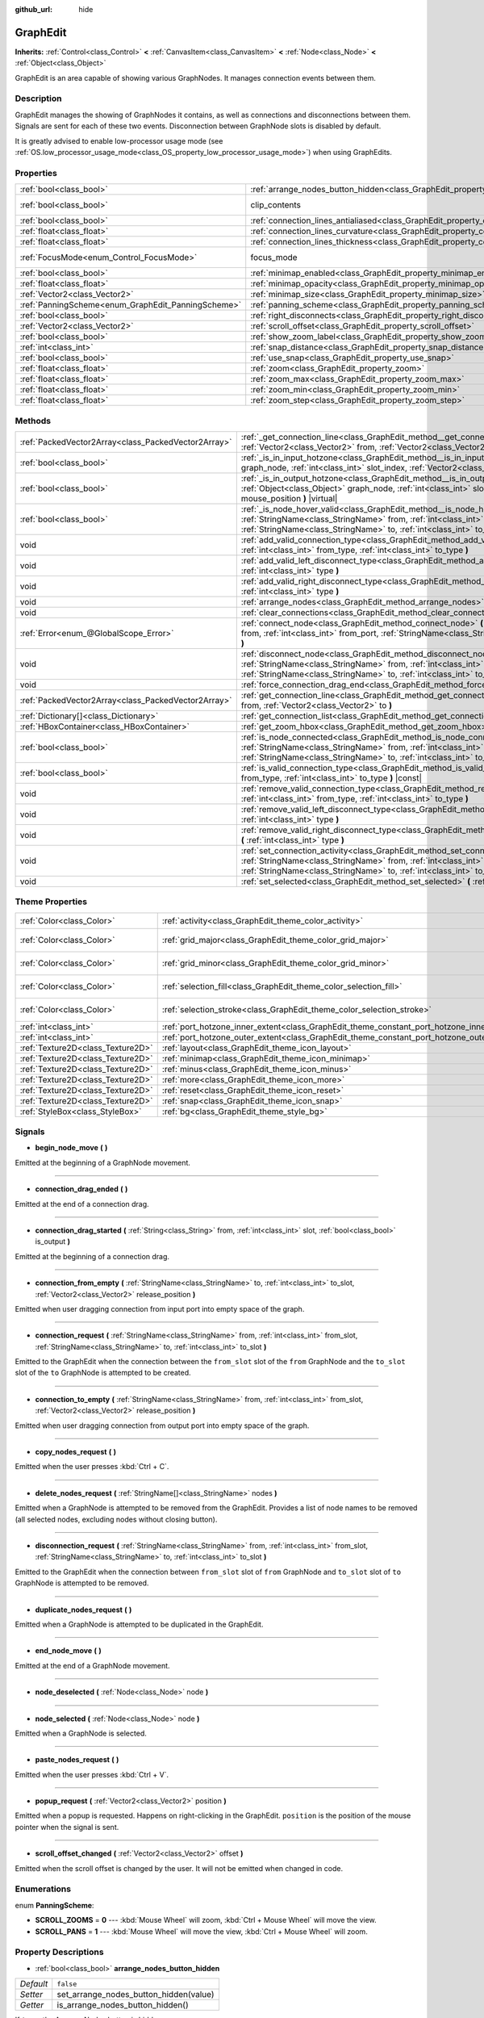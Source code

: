 :github_url: hide

.. DO NOT EDIT THIS FILE!!!
.. Generated automatically from Godot engine sources.
.. Generator: https://github.com/godotengine/godot/tree/master/doc/tools/make_rst.py.
.. XML source: https://github.com/godotengine/godot/tree/master/doc/classes/GraphEdit.xml.

.. _class_GraphEdit:

GraphEdit
=========

**Inherits:** :ref:`Control<class_Control>` **<** :ref:`CanvasItem<class_CanvasItem>` **<** :ref:`Node<class_Node>` **<** :ref:`Object<class_Object>`

GraphEdit is an area capable of showing various GraphNodes. It manages connection events between them.

Description
-----------

GraphEdit manages the showing of GraphNodes it contains, as well as connections and disconnections between them. Signals are sent for each of these two events. Disconnection between GraphNode slots is disabled by default.

It is greatly advised to enable low-processor usage mode (see :ref:`OS.low_processor_usage_mode<class_OS_property_low_processor_usage_mode>`) when using GraphEdits.

Properties
----------

+----------------------------------------------------+--------------------------------------------------------------------------------------------+---------------------------------------------------------------------------+
| :ref:`bool<class_bool>`                            | :ref:`arrange_nodes_button_hidden<class_GraphEdit_property_arrange_nodes_button_hidden>`   | ``false``                                                                 |
+----------------------------------------------------+--------------------------------------------------------------------------------------------+---------------------------------------------------------------------------+
| :ref:`bool<class_bool>`                            | clip_contents                                                                              | ``true`` (overrides :ref:`Control<class_Control_property_clip_contents>`) |
+----------------------------------------------------+--------------------------------------------------------------------------------------------+---------------------------------------------------------------------------+
| :ref:`bool<class_bool>`                            | :ref:`connection_lines_antialiased<class_GraphEdit_property_connection_lines_antialiased>` | ``true``                                                                  |
+----------------------------------------------------+--------------------------------------------------------------------------------------------+---------------------------------------------------------------------------+
| :ref:`float<class_float>`                          | :ref:`connection_lines_curvature<class_GraphEdit_property_connection_lines_curvature>`     | ``0.5``                                                                   |
+----------------------------------------------------+--------------------------------------------------------------------------------------------+---------------------------------------------------------------------------+
| :ref:`float<class_float>`                          | :ref:`connection_lines_thickness<class_GraphEdit_property_connection_lines_thickness>`     | ``2.0``                                                                   |
+----------------------------------------------------+--------------------------------------------------------------------------------------------+---------------------------------------------------------------------------+
| :ref:`FocusMode<enum_Control_FocusMode>`           | focus_mode                                                                                 | ``2`` (overrides :ref:`Control<class_Control_property_focus_mode>`)       |
+----------------------------------------------------+--------------------------------------------------------------------------------------------+---------------------------------------------------------------------------+
| :ref:`bool<class_bool>`                            | :ref:`minimap_enabled<class_GraphEdit_property_minimap_enabled>`                           | ``true``                                                                  |
+----------------------------------------------------+--------------------------------------------------------------------------------------------+---------------------------------------------------------------------------+
| :ref:`float<class_float>`                          | :ref:`minimap_opacity<class_GraphEdit_property_minimap_opacity>`                           | ``0.65``                                                                  |
+----------------------------------------------------+--------------------------------------------------------------------------------------------+---------------------------------------------------------------------------+
| :ref:`Vector2<class_Vector2>`                      | :ref:`minimap_size<class_GraphEdit_property_minimap_size>`                                 | ``Vector2(240, 160)``                                                     |
+----------------------------------------------------+--------------------------------------------------------------------------------------------+---------------------------------------------------------------------------+
| :ref:`PanningScheme<enum_GraphEdit_PanningScheme>` | :ref:`panning_scheme<class_GraphEdit_property_panning_scheme>`                             | ``0``                                                                     |
+----------------------------------------------------+--------------------------------------------------------------------------------------------+---------------------------------------------------------------------------+
| :ref:`bool<class_bool>`                            | :ref:`right_disconnects<class_GraphEdit_property_right_disconnects>`                       | ``false``                                                                 |
+----------------------------------------------------+--------------------------------------------------------------------------------------------+---------------------------------------------------------------------------+
| :ref:`Vector2<class_Vector2>`                      | :ref:`scroll_offset<class_GraphEdit_property_scroll_offset>`                               | ``Vector2(0, 0)``                                                         |
+----------------------------------------------------+--------------------------------------------------------------------------------------------+---------------------------------------------------------------------------+
| :ref:`bool<class_bool>`                            | :ref:`show_zoom_label<class_GraphEdit_property_show_zoom_label>`                           | ``false``                                                                 |
+----------------------------------------------------+--------------------------------------------------------------------------------------------+---------------------------------------------------------------------------+
| :ref:`int<class_int>`                              | :ref:`snap_distance<class_GraphEdit_property_snap_distance>`                               | ``20``                                                                    |
+----------------------------------------------------+--------------------------------------------------------------------------------------------+---------------------------------------------------------------------------+
| :ref:`bool<class_bool>`                            | :ref:`use_snap<class_GraphEdit_property_use_snap>`                                         | ``true``                                                                  |
+----------------------------------------------------+--------------------------------------------------------------------------------------------+---------------------------------------------------------------------------+
| :ref:`float<class_float>`                          | :ref:`zoom<class_GraphEdit_property_zoom>`                                                 | ``1.0``                                                                   |
+----------------------------------------------------+--------------------------------------------------------------------------------------------+---------------------------------------------------------------------------+
| :ref:`float<class_float>`                          | :ref:`zoom_max<class_GraphEdit_property_zoom_max>`                                         | ``2.0736``                                                                |
+----------------------------------------------------+--------------------------------------------------------------------------------------------+---------------------------------------------------------------------------+
| :ref:`float<class_float>`                          | :ref:`zoom_min<class_GraphEdit_property_zoom_min>`                                         | ``0.232568``                                                              |
+----------------------------------------------------+--------------------------------------------------------------------------------------------+---------------------------------------------------------------------------+
| :ref:`float<class_float>`                          | :ref:`zoom_step<class_GraphEdit_property_zoom_step>`                                       | ``1.2``                                                                   |
+----------------------------------------------------+--------------------------------------------------------------------------------------------+---------------------------------------------------------------------------+

Methods
-------

+-----------------------------------------------------+-------------------------------------------------------------------------------------------------------------------------------------------------------------------------------------------------------------------------------------------------------------------------------+
| :ref:`PackedVector2Array<class_PackedVector2Array>` | :ref:`_get_connection_line<class_GraphEdit_method__get_connection_line>` **(** :ref:`Vector2<class_Vector2>` from, :ref:`Vector2<class_Vector2>` to **)** |virtual| |const|                                                                                                   |
+-----------------------------------------------------+-------------------------------------------------------------------------------------------------------------------------------------------------------------------------------------------------------------------------------------------------------------------------------+
| :ref:`bool<class_bool>`                             | :ref:`_is_in_input_hotzone<class_GraphEdit_method__is_in_input_hotzone>` **(** :ref:`Object<class_Object>` graph_node, :ref:`int<class_int>` slot_index, :ref:`Vector2<class_Vector2>` mouse_position **)** |virtual|                                                         |
+-----------------------------------------------------+-------------------------------------------------------------------------------------------------------------------------------------------------------------------------------------------------------------------------------------------------------------------------------+
| :ref:`bool<class_bool>`                             | :ref:`_is_in_output_hotzone<class_GraphEdit_method__is_in_output_hotzone>` **(** :ref:`Object<class_Object>` graph_node, :ref:`int<class_int>` slot_index, :ref:`Vector2<class_Vector2>` mouse_position **)** |virtual|                                                       |
+-----------------------------------------------------+-------------------------------------------------------------------------------------------------------------------------------------------------------------------------------------------------------------------------------------------------------------------------------+
| :ref:`bool<class_bool>`                             | :ref:`_is_node_hover_valid<class_GraphEdit_method__is_node_hover_valid>` **(** :ref:`StringName<class_StringName>` from, :ref:`int<class_int>` from_slot, :ref:`StringName<class_StringName>` to, :ref:`int<class_int>` to_slot **)** |virtual|                               |
+-----------------------------------------------------+-------------------------------------------------------------------------------------------------------------------------------------------------------------------------------------------------------------------------------------------------------------------------------+
| void                                                | :ref:`add_valid_connection_type<class_GraphEdit_method_add_valid_connection_type>` **(** :ref:`int<class_int>` from_type, :ref:`int<class_int>` to_type **)**                                                                                                                 |
+-----------------------------------------------------+-------------------------------------------------------------------------------------------------------------------------------------------------------------------------------------------------------------------------------------------------------------------------------+
| void                                                | :ref:`add_valid_left_disconnect_type<class_GraphEdit_method_add_valid_left_disconnect_type>` **(** :ref:`int<class_int>` type **)**                                                                                                                                           |
+-----------------------------------------------------+-------------------------------------------------------------------------------------------------------------------------------------------------------------------------------------------------------------------------------------------------------------------------------+
| void                                                | :ref:`add_valid_right_disconnect_type<class_GraphEdit_method_add_valid_right_disconnect_type>` **(** :ref:`int<class_int>` type **)**                                                                                                                                         |
+-----------------------------------------------------+-------------------------------------------------------------------------------------------------------------------------------------------------------------------------------------------------------------------------------------------------------------------------------+
| void                                                | :ref:`arrange_nodes<class_GraphEdit_method_arrange_nodes>` **(** **)**                                                                                                                                                                                                        |
+-----------------------------------------------------+-------------------------------------------------------------------------------------------------------------------------------------------------------------------------------------------------------------------------------------------------------------------------------+
| void                                                | :ref:`clear_connections<class_GraphEdit_method_clear_connections>` **(** **)**                                                                                                                                                                                                |
+-----------------------------------------------------+-------------------------------------------------------------------------------------------------------------------------------------------------------------------------------------------------------------------------------------------------------------------------------+
| :ref:`Error<enum_@GlobalScope_Error>`               | :ref:`connect_node<class_GraphEdit_method_connect_node>` **(** :ref:`StringName<class_StringName>` from, :ref:`int<class_int>` from_port, :ref:`StringName<class_StringName>` to, :ref:`int<class_int>` to_port **)**                                                         |
+-----------------------------------------------------+-------------------------------------------------------------------------------------------------------------------------------------------------------------------------------------------------------------------------------------------------------------------------------+
| void                                                | :ref:`disconnect_node<class_GraphEdit_method_disconnect_node>` **(** :ref:`StringName<class_StringName>` from, :ref:`int<class_int>` from_port, :ref:`StringName<class_StringName>` to, :ref:`int<class_int>` to_port **)**                                                   |
+-----------------------------------------------------+-------------------------------------------------------------------------------------------------------------------------------------------------------------------------------------------------------------------------------------------------------------------------------+
| void                                                | :ref:`force_connection_drag_end<class_GraphEdit_method_force_connection_drag_end>` **(** **)**                                                                                                                                                                                |
+-----------------------------------------------------+-------------------------------------------------------------------------------------------------------------------------------------------------------------------------------------------------------------------------------------------------------------------------------+
| :ref:`PackedVector2Array<class_PackedVector2Array>` | :ref:`get_connection_line<class_GraphEdit_method_get_connection_line>` **(** :ref:`Vector2<class_Vector2>` from, :ref:`Vector2<class_Vector2>` to **)**                                                                                                                       |
+-----------------------------------------------------+-------------------------------------------------------------------------------------------------------------------------------------------------------------------------------------------------------------------------------------------------------------------------------+
| :ref:`Dictionary[]<class_Dictionary>`               | :ref:`get_connection_list<class_GraphEdit_method_get_connection_list>` **(** **)** |const|                                                                                                                                                                                    |
+-----------------------------------------------------+-------------------------------------------------------------------------------------------------------------------------------------------------------------------------------------------------------------------------------------------------------------------------------+
| :ref:`HBoxContainer<class_HBoxContainer>`           | :ref:`get_zoom_hbox<class_GraphEdit_method_get_zoom_hbox>` **(** **)**                                                                                                                                                                                                        |
+-----------------------------------------------------+-------------------------------------------------------------------------------------------------------------------------------------------------------------------------------------------------------------------------------------------------------------------------------+
| :ref:`bool<class_bool>`                             | :ref:`is_node_connected<class_GraphEdit_method_is_node_connected>` **(** :ref:`StringName<class_StringName>` from, :ref:`int<class_int>` from_port, :ref:`StringName<class_StringName>` to, :ref:`int<class_int>` to_port **)**                                               |
+-----------------------------------------------------+-------------------------------------------------------------------------------------------------------------------------------------------------------------------------------------------------------------------------------------------------------------------------------+
| :ref:`bool<class_bool>`                             | :ref:`is_valid_connection_type<class_GraphEdit_method_is_valid_connection_type>` **(** :ref:`int<class_int>` from_type, :ref:`int<class_int>` to_type **)** |const|                                                                                                           |
+-----------------------------------------------------+-------------------------------------------------------------------------------------------------------------------------------------------------------------------------------------------------------------------------------------------------------------------------------+
| void                                                | :ref:`remove_valid_connection_type<class_GraphEdit_method_remove_valid_connection_type>` **(** :ref:`int<class_int>` from_type, :ref:`int<class_int>` to_type **)**                                                                                                           |
+-----------------------------------------------------+-------------------------------------------------------------------------------------------------------------------------------------------------------------------------------------------------------------------------------------------------------------------------------+
| void                                                | :ref:`remove_valid_left_disconnect_type<class_GraphEdit_method_remove_valid_left_disconnect_type>` **(** :ref:`int<class_int>` type **)**                                                                                                                                     |
+-----------------------------------------------------+-------------------------------------------------------------------------------------------------------------------------------------------------------------------------------------------------------------------------------------------------------------------------------+
| void                                                | :ref:`remove_valid_right_disconnect_type<class_GraphEdit_method_remove_valid_right_disconnect_type>` **(** :ref:`int<class_int>` type **)**                                                                                                                                   |
+-----------------------------------------------------+-------------------------------------------------------------------------------------------------------------------------------------------------------------------------------------------------------------------------------------------------------------------------------+
| void                                                | :ref:`set_connection_activity<class_GraphEdit_method_set_connection_activity>` **(** :ref:`StringName<class_StringName>` from, :ref:`int<class_int>` from_port, :ref:`StringName<class_StringName>` to, :ref:`int<class_int>` to_port, :ref:`float<class_float>` amount **)** |
+-----------------------------------------------------+-------------------------------------------------------------------------------------------------------------------------------------------------------------------------------------------------------------------------------------------------------------------------------+
| void                                                | :ref:`set_selected<class_GraphEdit_method_set_selected>` **(** :ref:`Node<class_Node>` node **)**                                                                                                                                                                             |
+-----------------------------------------------------+-------------------------------------------------------------------------------------------------------------------------------------------------------------------------------------------------------------------------------------------------------------------------------+

Theme Properties
----------------

+-----------------------------------+--------------------------------------------------------------------------------------------+--------------------------+
| :ref:`Color<class_Color>`         | :ref:`activity<class_GraphEdit_theme_color_activity>`                                      | ``Color(1, 1, 1, 1)``    |
+-----------------------------------+--------------------------------------------------------------------------------------------+--------------------------+
| :ref:`Color<class_Color>`         | :ref:`grid_major<class_GraphEdit_theme_color_grid_major>`                                  | ``Color(1, 1, 1, 0.2)``  |
+-----------------------------------+--------------------------------------------------------------------------------------------+--------------------------+
| :ref:`Color<class_Color>`         | :ref:`grid_minor<class_GraphEdit_theme_color_grid_minor>`                                  | ``Color(1, 1, 1, 0.05)`` |
+-----------------------------------+--------------------------------------------------------------------------------------------+--------------------------+
| :ref:`Color<class_Color>`         | :ref:`selection_fill<class_GraphEdit_theme_color_selection_fill>`                          | ``Color(1, 1, 1, 0.3)``  |
+-----------------------------------+--------------------------------------------------------------------------------------------+--------------------------+
| :ref:`Color<class_Color>`         | :ref:`selection_stroke<class_GraphEdit_theme_color_selection_stroke>`                      | ``Color(1, 1, 1, 0.8)``  |
+-----------------------------------+--------------------------------------------------------------------------------------------+--------------------------+
| :ref:`int<class_int>`             | :ref:`port_hotzone_inner_extent<class_GraphEdit_theme_constant_port_hotzone_inner_extent>` | ``22``                   |
+-----------------------------------+--------------------------------------------------------------------------------------------+--------------------------+
| :ref:`int<class_int>`             | :ref:`port_hotzone_outer_extent<class_GraphEdit_theme_constant_port_hotzone_outer_extent>` | ``26``                   |
+-----------------------------------+--------------------------------------------------------------------------------------------+--------------------------+
| :ref:`Texture2D<class_Texture2D>` | :ref:`layout<class_GraphEdit_theme_icon_layout>`                                           |                          |
+-----------------------------------+--------------------------------------------------------------------------------------------+--------------------------+
| :ref:`Texture2D<class_Texture2D>` | :ref:`minimap<class_GraphEdit_theme_icon_minimap>`                                         |                          |
+-----------------------------------+--------------------------------------------------------------------------------------------+--------------------------+
| :ref:`Texture2D<class_Texture2D>` | :ref:`minus<class_GraphEdit_theme_icon_minus>`                                             |                          |
+-----------------------------------+--------------------------------------------------------------------------------------------+--------------------------+
| :ref:`Texture2D<class_Texture2D>` | :ref:`more<class_GraphEdit_theme_icon_more>`                                               |                          |
+-----------------------------------+--------------------------------------------------------------------------------------------+--------------------------+
| :ref:`Texture2D<class_Texture2D>` | :ref:`reset<class_GraphEdit_theme_icon_reset>`                                             |                          |
+-----------------------------------+--------------------------------------------------------------------------------------------+--------------------------+
| :ref:`Texture2D<class_Texture2D>` | :ref:`snap<class_GraphEdit_theme_icon_snap>`                                               |                          |
+-----------------------------------+--------------------------------------------------------------------------------------------+--------------------------+
| :ref:`StyleBox<class_StyleBox>`   | :ref:`bg<class_GraphEdit_theme_style_bg>`                                                  |                          |
+-----------------------------------+--------------------------------------------------------------------------------------------+--------------------------+

Signals
-------

.. _class_GraphEdit_signal_begin_node_move:

- **begin_node_move** **(** **)**

Emitted at the beginning of a GraphNode movement.

----

.. _class_GraphEdit_signal_connection_drag_ended:

- **connection_drag_ended** **(** **)**

Emitted at the end of a connection drag.

----

.. _class_GraphEdit_signal_connection_drag_started:

- **connection_drag_started** **(** :ref:`String<class_String>` from, :ref:`int<class_int>` slot, :ref:`bool<class_bool>` is_output **)**

Emitted at the beginning of a connection drag.

----

.. _class_GraphEdit_signal_connection_from_empty:

- **connection_from_empty** **(** :ref:`StringName<class_StringName>` to, :ref:`int<class_int>` to_slot, :ref:`Vector2<class_Vector2>` release_position **)**

Emitted when user dragging connection from input port into empty space of the graph.

----

.. _class_GraphEdit_signal_connection_request:

- **connection_request** **(** :ref:`StringName<class_StringName>` from, :ref:`int<class_int>` from_slot, :ref:`StringName<class_StringName>` to, :ref:`int<class_int>` to_slot **)**

Emitted to the GraphEdit when the connection between the ``from_slot`` slot of the ``from`` GraphNode and the ``to_slot`` slot of the ``to`` GraphNode is attempted to be created.

----

.. _class_GraphEdit_signal_connection_to_empty:

- **connection_to_empty** **(** :ref:`StringName<class_StringName>` from, :ref:`int<class_int>` from_slot, :ref:`Vector2<class_Vector2>` release_position **)**

Emitted when user dragging connection from output port into empty space of the graph.

----

.. _class_GraphEdit_signal_copy_nodes_request:

- **copy_nodes_request** **(** **)**

Emitted when the user presses :kbd:`Ctrl + C`.

----

.. _class_GraphEdit_signal_delete_nodes_request:

- **delete_nodes_request** **(** :ref:`StringName[]<class_StringName>` nodes **)**

Emitted when a GraphNode is attempted to be removed from the GraphEdit. Provides a list of node names to be removed (all selected nodes, excluding nodes without closing button).

----

.. _class_GraphEdit_signal_disconnection_request:

- **disconnection_request** **(** :ref:`StringName<class_StringName>` from, :ref:`int<class_int>` from_slot, :ref:`StringName<class_StringName>` to, :ref:`int<class_int>` to_slot **)**

Emitted to the GraphEdit when the connection between ``from_slot`` slot of ``from`` GraphNode and ``to_slot`` slot of ``to`` GraphNode is attempted to be removed.

----

.. _class_GraphEdit_signal_duplicate_nodes_request:

- **duplicate_nodes_request** **(** **)**

Emitted when a GraphNode is attempted to be duplicated in the GraphEdit.

----

.. _class_GraphEdit_signal_end_node_move:

- **end_node_move** **(** **)**

Emitted at the end of a GraphNode movement.

----

.. _class_GraphEdit_signal_node_deselected:

- **node_deselected** **(** :ref:`Node<class_Node>` node **)**

----

.. _class_GraphEdit_signal_node_selected:

- **node_selected** **(** :ref:`Node<class_Node>` node **)**

Emitted when a GraphNode is selected.

----

.. _class_GraphEdit_signal_paste_nodes_request:

- **paste_nodes_request** **(** **)**

Emitted when the user presses :kbd:`Ctrl + V`.

----

.. _class_GraphEdit_signal_popup_request:

- **popup_request** **(** :ref:`Vector2<class_Vector2>` position **)**

Emitted when a popup is requested. Happens on right-clicking in the GraphEdit. ``position`` is the position of the mouse pointer when the signal is sent.

----

.. _class_GraphEdit_signal_scroll_offset_changed:

- **scroll_offset_changed** **(** :ref:`Vector2<class_Vector2>` offset **)**

Emitted when the scroll offset is changed by the user. It will not be emitted when changed in code.

Enumerations
------------

.. _enum_GraphEdit_PanningScheme:

.. _class_GraphEdit_constant_SCROLL_ZOOMS:

.. _class_GraphEdit_constant_SCROLL_PANS:

enum **PanningScheme**:

- **SCROLL_ZOOMS** = **0** --- :kbd:`Mouse Wheel` will zoom, :kbd:`Ctrl + Mouse Wheel` will move the view.

- **SCROLL_PANS** = **1** --- :kbd:`Mouse Wheel` will move the view, :kbd:`Ctrl + Mouse Wheel` will zoom.

Property Descriptions
---------------------

.. _class_GraphEdit_property_arrange_nodes_button_hidden:

- :ref:`bool<class_bool>` **arrange_nodes_button_hidden**

+-----------+----------------------------------------+
| *Default* | ``false``                              |
+-----------+----------------------------------------+
| *Setter*  | set_arrange_nodes_button_hidden(value) |
+-----------+----------------------------------------+
| *Getter*  | is_arrange_nodes_button_hidden()       |
+-----------+----------------------------------------+

If ``true``, the Arrange Nodes button is hidden.

----

.. _class_GraphEdit_property_connection_lines_antialiased:

- :ref:`bool<class_bool>` **connection_lines_antialiased**

+-----------+-----------------------------------------+
| *Default* | ``true``                                |
+-----------+-----------------------------------------+
| *Setter*  | set_connection_lines_antialiased(value) |
+-----------+-----------------------------------------+
| *Getter*  | is_connection_lines_antialiased()       |
+-----------+-----------------------------------------+

If ``true``, the lines between nodes will use antialiasing.

----

.. _class_GraphEdit_property_connection_lines_curvature:

- :ref:`float<class_float>` **connection_lines_curvature**

+-----------+---------------------------------------+
| *Default* | ``0.5``                               |
+-----------+---------------------------------------+
| *Setter*  | set_connection_lines_curvature(value) |
+-----------+---------------------------------------+
| *Getter*  | get_connection_lines_curvature()      |
+-----------+---------------------------------------+

The curvature of the lines between the nodes. 0 results in straight lines.

----

.. _class_GraphEdit_property_connection_lines_thickness:

- :ref:`float<class_float>` **connection_lines_thickness**

+-----------+---------------------------------------+
| *Default* | ``2.0``                               |
+-----------+---------------------------------------+
| *Setter*  | set_connection_lines_thickness(value) |
+-----------+---------------------------------------+
| *Getter*  | get_connection_lines_thickness()      |
+-----------+---------------------------------------+

The thickness of the lines between the nodes.

----

.. _class_GraphEdit_property_minimap_enabled:

- :ref:`bool<class_bool>` **minimap_enabled**

+-----------+----------------------------+
| *Default* | ``true``                   |
+-----------+----------------------------+
| *Setter*  | set_minimap_enabled(value) |
+-----------+----------------------------+
| *Getter*  | is_minimap_enabled()       |
+-----------+----------------------------+

If ``true``, the minimap is visible.

----

.. _class_GraphEdit_property_minimap_opacity:

- :ref:`float<class_float>` **minimap_opacity**

+-----------+----------------------------+
| *Default* | ``0.65``                   |
+-----------+----------------------------+
| *Setter*  | set_minimap_opacity(value) |
+-----------+----------------------------+
| *Getter*  | get_minimap_opacity()      |
+-----------+----------------------------+

The opacity of the minimap rectangle.

----

.. _class_GraphEdit_property_minimap_size:

- :ref:`Vector2<class_Vector2>` **minimap_size**

+-----------+-------------------------+
| *Default* | ``Vector2(240, 160)``   |
+-----------+-------------------------+
| *Setter*  | set_minimap_size(value) |
+-----------+-------------------------+
| *Getter*  | get_minimap_size()      |
+-----------+-------------------------+

The size of the minimap rectangle. The map itself is based on the size of the grid area and is scaled to fit this rectangle.

----

.. _class_GraphEdit_property_panning_scheme:

- :ref:`PanningScheme<enum_GraphEdit_PanningScheme>` **panning_scheme**

+-----------+---------------------------+
| *Default* | ``0``                     |
+-----------+---------------------------+
| *Setter*  | set_panning_scheme(value) |
+-----------+---------------------------+
| *Getter*  | get_panning_scheme()      |
+-----------+---------------------------+

Defines the control scheme for panning with mouse wheel.

----

.. _class_GraphEdit_property_right_disconnects:

- :ref:`bool<class_bool>` **right_disconnects**

+-----------+--------------------------------+
| *Default* | ``false``                      |
+-----------+--------------------------------+
| *Setter*  | set_right_disconnects(value)   |
+-----------+--------------------------------+
| *Getter*  | is_right_disconnects_enabled() |
+-----------+--------------------------------+

If ``true``, enables disconnection of existing connections in the GraphEdit by dragging the right end.

----

.. _class_GraphEdit_property_scroll_offset:

- :ref:`Vector2<class_Vector2>` **scroll_offset**

+-----------+-----------------------+
| *Default* | ``Vector2(0, 0)``     |
+-----------+-----------------------+
| *Setter*  | set_scroll_ofs(value) |
+-----------+-----------------------+
| *Getter*  | get_scroll_ofs()      |
+-----------+-----------------------+

The scroll offset.

----

.. _class_GraphEdit_property_show_zoom_label:

- :ref:`bool<class_bool>` **show_zoom_label**

+-----------+----------------------------+
| *Default* | ``false``                  |
+-----------+----------------------------+
| *Setter*  | set_show_zoom_label(value) |
+-----------+----------------------------+
| *Getter*  | is_showing_zoom_label()    |
+-----------+----------------------------+

If ``true``, makes a label with the current zoom level visible. The zoom value is displayed in percents.

----

.. _class_GraphEdit_property_snap_distance:

- :ref:`int<class_int>` **snap_distance**

+-----------+-----------------+
| *Default* | ``20``          |
+-----------+-----------------+
| *Setter*  | set_snap(value) |
+-----------+-----------------+
| *Getter*  | get_snap()      |
+-----------+-----------------+

The snapping distance in pixels.

----

.. _class_GraphEdit_property_use_snap:

- :ref:`bool<class_bool>` **use_snap**

+-----------+---------------------+
| *Default* | ``true``            |
+-----------+---------------------+
| *Setter*  | set_use_snap(value) |
+-----------+---------------------+
| *Getter*  | is_using_snap()     |
+-----------+---------------------+

If ``true``, enables snapping.

----

.. _class_GraphEdit_property_zoom:

- :ref:`float<class_float>` **zoom**

+-----------+-----------------+
| *Default* | ``1.0``         |
+-----------+-----------------+
| *Setter*  | set_zoom(value) |
+-----------+-----------------+
| *Getter*  | get_zoom()      |
+-----------+-----------------+

The current zoom value.

----

.. _class_GraphEdit_property_zoom_max:

- :ref:`float<class_float>` **zoom_max**

+-----------+---------------------+
| *Default* | ``2.0736``          |
+-----------+---------------------+
| *Setter*  | set_zoom_max(value) |
+-----------+---------------------+
| *Getter*  | get_zoom_max()      |
+-----------+---------------------+

The upper zoom limit.

----

.. _class_GraphEdit_property_zoom_min:

- :ref:`float<class_float>` **zoom_min**

+-----------+---------------------+
| *Default* | ``0.232568``        |
+-----------+---------------------+
| *Setter*  | set_zoom_min(value) |
+-----------+---------------------+
| *Getter*  | get_zoom_min()      |
+-----------+---------------------+

The lower zoom limit.

----

.. _class_GraphEdit_property_zoom_step:

- :ref:`float<class_float>` **zoom_step**

+-----------+----------------------+
| *Default* | ``1.2``              |
+-----------+----------------------+
| *Setter*  | set_zoom_step(value) |
+-----------+----------------------+
| *Getter*  | get_zoom_step()      |
+-----------+----------------------+

The step of each zoom level.

Method Descriptions
-------------------

.. _class_GraphEdit_method__get_connection_line:

- :ref:`PackedVector2Array<class_PackedVector2Array>` **_get_connection_line** **(** :ref:`Vector2<class_Vector2>` from, :ref:`Vector2<class_Vector2>` to **)** |virtual| |const|

Virtual method which can be overridden to customize how connections are drawn.

----

.. _class_GraphEdit_method__is_in_input_hotzone:

- :ref:`bool<class_bool>` **_is_in_input_hotzone** **(** :ref:`Object<class_Object>` graph_node, :ref:`int<class_int>` slot_index, :ref:`Vector2<class_Vector2>` mouse_position **)** |virtual|

Returns whether the ``mouse_position`` is in the input hot zone.

By default, a hot zone is a :ref:`Rect2<class_Rect2>` positioned such that its center is at ``graph_node``.\ :ref:`GraphNode.get_connection_input_position<class_GraphNode_method_get_connection_input_position>`\ (``slot_index``) (For output's case, call :ref:`GraphNode.get_connection_output_position<class_GraphNode_method_get_connection_output_position>` instead). The hot zone's width is twice the Theme Property ``port_grab_distance_horizontal``, and its height is twice the ``port_grab_distance_vertical``.

Below is a sample code to help get started:

::

    func _is_in_input_hotzone(graph_node, slot_index, mouse_position):
        var slot_size : Vector2 = Vector2(get_theme_constant("port_grab_distance_horizontal"), get_theme_constant("port_grab_distance_vertical"))
        var slot_pos : Vector2 = graph_node.get_position() + graph_node.get_connection_input_position(slot_index) - slot_size / 2
        var rect = Rect2(slot_pos, slot_size)
    
        return rect.has_point(mouse_position)

----

.. _class_GraphEdit_method__is_in_output_hotzone:

- :ref:`bool<class_bool>` **_is_in_output_hotzone** **(** :ref:`Object<class_Object>` graph_node, :ref:`int<class_int>` slot_index, :ref:`Vector2<class_Vector2>` mouse_position **)** |virtual|

Returns whether the ``mouse_position`` is in the output hot zone. For more information on hot zones, see :ref:`_is_in_input_hotzone<class_GraphEdit_method__is_in_input_hotzone>`.

Below is a sample code to help get started:

::

    func _is_in_output_hotzone(graph_node, slot_index, mouse_position):
        var slot_size : Vector2 = Vector2(get_theme_constant("port_grab_distance_horizontal"), get_theme_constant("port_grab_distance_vertical"))
        var slot_pos : Vector2 = graph_node.get_position() + graph_node.get_connection_output_position(slot_index) - slot_size / 2
        var rect = Rect2(slot_pos, slot_size)
    
        return rect.has_point(mouse_position)

----

.. _class_GraphEdit_method__is_node_hover_valid:

- :ref:`bool<class_bool>` **_is_node_hover_valid** **(** :ref:`StringName<class_StringName>` from, :ref:`int<class_int>` from_slot, :ref:`StringName<class_StringName>` to, :ref:`int<class_int>` to_slot **)** |virtual|

This virtual method can be used to insert additional error detection while the user is dragging a connection over a valid port.

Return ``true`` if the connection is indeed valid or return ``false`` if the connection is impossible. If the connection is impossible, no snapping to the port and thus no connection request to that port will happen.

In this example a connection to same node is suppressed:


.. tabs::

 .. code-tab:: gdscript

    func _is_node_hover_valid(from, from_slot, to, to_slot):
        return from != to

 .. code-tab:: csharp

    public override bool _IsNodeHoverValid(String from, int fromSlot, String to, int toSlot) {
        return from != to;
    }



----

.. _class_GraphEdit_method_add_valid_connection_type:

- void **add_valid_connection_type** **(** :ref:`int<class_int>` from_type, :ref:`int<class_int>` to_type **)**

Makes possible the connection between two different slot types. The type is defined with the :ref:`GraphNode.set_slot<class_GraphNode_method_set_slot>` method.

----

.. _class_GraphEdit_method_add_valid_left_disconnect_type:

- void **add_valid_left_disconnect_type** **(** :ref:`int<class_int>` type **)**

Makes possible to disconnect nodes when dragging from the slot at the left if it has the specified type.

----

.. _class_GraphEdit_method_add_valid_right_disconnect_type:

- void **add_valid_right_disconnect_type** **(** :ref:`int<class_int>` type **)**

Makes possible to disconnect nodes when dragging from the slot at the right if it has the specified type.

----

.. _class_GraphEdit_method_arrange_nodes:

- void **arrange_nodes** **(** **)**

Rearranges selected nodes in a layout with minimum crossings between connections and uniform horizontal and vertical gap between nodes.

----

.. _class_GraphEdit_method_clear_connections:

- void **clear_connections** **(** **)**

Removes all connections between nodes.

----

.. _class_GraphEdit_method_connect_node:

- :ref:`Error<enum_@GlobalScope_Error>` **connect_node** **(** :ref:`StringName<class_StringName>` from, :ref:`int<class_int>` from_port, :ref:`StringName<class_StringName>` to, :ref:`int<class_int>` to_port **)**

Create a connection between the ``from_port`` slot of the ``from`` GraphNode and the ``to_port`` slot of the ``to`` GraphNode. If the connection already exists, no connection is created.

----

.. _class_GraphEdit_method_disconnect_node:

- void **disconnect_node** **(** :ref:`StringName<class_StringName>` from, :ref:`int<class_int>` from_port, :ref:`StringName<class_StringName>` to, :ref:`int<class_int>` to_port **)**

Removes the connection between the ``from_port`` slot of the ``from`` GraphNode and the ``to_port`` slot of the ``to`` GraphNode. If the connection does not exist, no connection is removed.

----

.. _class_GraphEdit_method_force_connection_drag_end:

- void **force_connection_drag_end** **(** **)**

Ends the creation of the current connection. In other words, if you are dragging a connection you can use this method to abort the process and remove the line that followed your cursor.

This is best used together with :ref:`connection_drag_started<class_GraphEdit_signal_connection_drag_started>` and :ref:`connection_drag_ended<class_GraphEdit_signal_connection_drag_ended>` to add custom behavior like node addition through shortcuts.

\ **Note:** This method suppresses any other connection request signals apart from :ref:`connection_drag_ended<class_GraphEdit_signal_connection_drag_ended>`.

----

.. _class_GraphEdit_method_get_connection_line:

- :ref:`PackedVector2Array<class_PackedVector2Array>` **get_connection_line** **(** :ref:`Vector2<class_Vector2>` from, :ref:`Vector2<class_Vector2>` to **)**

Returns the points which would make up a connection between ``from`` and ``to``.

----

.. _class_GraphEdit_method_get_connection_list:

- :ref:`Dictionary[]<class_Dictionary>` **get_connection_list** **(** **)** |const|

Returns an Array containing the list of connections. A connection consists in a structure of the form ``{ from_port: 0, from: "GraphNode name 0", to_port: 1, to: "GraphNode name 1" }``.

----

.. _class_GraphEdit_method_get_zoom_hbox:

- :ref:`HBoxContainer<class_HBoxContainer>` **get_zoom_hbox** **(** **)**

Gets the :ref:`HBoxContainer<class_HBoxContainer>` that contains the zooming and grid snap controls in the top left of the graph. You can use this method to reposition the toolbar or to add your own custom controls to it.

\ **Warning:** This is a required internal node, removing and freeing it may cause a crash. If you wish to hide it or any of its children, use their :ref:`CanvasItem.visible<class_CanvasItem_property_visible>` property.

----

.. _class_GraphEdit_method_is_node_connected:

- :ref:`bool<class_bool>` **is_node_connected** **(** :ref:`StringName<class_StringName>` from, :ref:`int<class_int>` from_port, :ref:`StringName<class_StringName>` to, :ref:`int<class_int>` to_port **)**

Returns ``true`` if the ``from_port`` slot of the ``from`` GraphNode is connected to the ``to_port`` slot of the ``to`` GraphNode.

----

.. _class_GraphEdit_method_is_valid_connection_type:

- :ref:`bool<class_bool>` **is_valid_connection_type** **(** :ref:`int<class_int>` from_type, :ref:`int<class_int>` to_type **)** |const|

Returns whether it's possible to connect slots of the specified types.

----

.. _class_GraphEdit_method_remove_valid_connection_type:

- void **remove_valid_connection_type** **(** :ref:`int<class_int>` from_type, :ref:`int<class_int>` to_type **)**

Makes it not possible to connect between two different slot types. The type is defined with the :ref:`GraphNode.set_slot<class_GraphNode_method_set_slot>` method.

----

.. _class_GraphEdit_method_remove_valid_left_disconnect_type:

- void **remove_valid_left_disconnect_type** **(** :ref:`int<class_int>` type **)**

Removes the possibility to disconnect nodes when dragging from the slot at the left if it has the specified type.

----

.. _class_GraphEdit_method_remove_valid_right_disconnect_type:

- void **remove_valid_right_disconnect_type** **(** :ref:`int<class_int>` type **)**

Removes the possibility to disconnect nodes when dragging from the slot at the right if it has the specified type.

----

.. _class_GraphEdit_method_set_connection_activity:

- void **set_connection_activity** **(** :ref:`StringName<class_StringName>` from, :ref:`int<class_int>` from_port, :ref:`StringName<class_StringName>` to, :ref:`int<class_int>` to_port, :ref:`float<class_float>` amount **)**

Sets the coloration of the connection between ``from``'s ``from_port`` and ``to``'s ``to_port`` with the color provided in the :ref:`activity<class_GraphEdit_theme_color_activity>` theme property.

----

.. _class_GraphEdit_method_set_selected:

- void **set_selected** **(** :ref:`Node<class_Node>` node **)**

Sets the specified ``node`` as the one selected.

Theme Property Descriptions
---------------------------

.. _class_GraphEdit_theme_color_activity:

- :ref:`Color<class_Color>` **activity**

+-----------+-----------------------+
| *Default* | ``Color(1, 1, 1, 1)`` |
+-----------+-----------------------+

----

.. _class_GraphEdit_theme_color_grid_major:

- :ref:`Color<class_Color>` **grid_major**

+-----------+-------------------------+
| *Default* | ``Color(1, 1, 1, 0.2)`` |
+-----------+-------------------------+

Color of major grid lines.

----

.. _class_GraphEdit_theme_color_grid_minor:

- :ref:`Color<class_Color>` **grid_minor**

+-----------+--------------------------+
| *Default* | ``Color(1, 1, 1, 0.05)`` |
+-----------+--------------------------+

Color of minor grid lines.

----

.. _class_GraphEdit_theme_color_selection_fill:

- :ref:`Color<class_Color>` **selection_fill**

+-----------+-------------------------+
| *Default* | ``Color(1, 1, 1, 0.3)`` |
+-----------+-------------------------+

The fill color of the selection rectangle.

----

.. _class_GraphEdit_theme_color_selection_stroke:

- :ref:`Color<class_Color>` **selection_stroke**

+-----------+-------------------------+
| *Default* | ``Color(1, 1, 1, 0.8)`` |
+-----------+-------------------------+

The outline color of the selection rectangle.

----

.. _class_GraphEdit_theme_constant_port_hotzone_inner_extent:

- :ref:`int<class_int>` **port_hotzone_inner_extent**

+-----------+--------+
| *Default* | ``22`` |
+-----------+--------+

The horizontal range within which a port can be grabbed (inner side).

----

.. _class_GraphEdit_theme_constant_port_hotzone_outer_extent:

- :ref:`int<class_int>` **port_hotzone_outer_extent**

+-----------+--------+
| *Default* | ``26`` |
+-----------+--------+

The horizontal range within which a port can be grabbed (outer side).

----

.. _class_GraphEdit_theme_icon_layout:

- :ref:`Texture2D<class_Texture2D>` **layout**

----

.. _class_GraphEdit_theme_icon_minimap:

- :ref:`Texture2D<class_Texture2D>` **minimap**

----

.. _class_GraphEdit_theme_icon_minus:

- :ref:`Texture2D<class_Texture2D>` **minus**

The icon for the zoom out button.

----

.. _class_GraphEdit_theme_icon_more:

- :ref:`Texture2D<class_Texture2D>` **more**

The icon for the zoom in button.

----

.. _class_GraphEdit_theme_icon_reset:

- :ref:`Texture2D<class_Texture2D>` **reset**

The icon for the zoom reset button.

----

.. _class_GraphEdit_theme_icon_snap:

- :ref:`Texture2D<class_Texture2D>` **snap**

The icon for the snap toggle button.

----

.. _class_GraphEdit_theme_style_bg:

- :ref:`StyleBox<class_StyleBox>` **bg**

The background drawn under the grid.

.. |virtual| replace:: :abbr:`virtual (This method should typically be overridden by the user to have any effect.)`
.. |const| replace:: :abbr:`const (This method has no side effects. It doesn't modify any of the instance's member variables.)`
.. |vararg| replace:: :abbr:`vararg (This method accepts any number of arguments after the ones described here.)`
.. |constructor| replace:: :abbr:`constructor (This method is used to construct a type.)`
.. |static| replace:: :abbr:`static (This method doesn't need an instance to be called, so it can be called directly using the class name.)`
.. |operator| replace:: :abbr:`operator (This method describes a valid operator to use with this type as left-hand operand.)`
